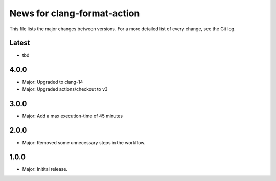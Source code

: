 News for clang-format-action
============================

This file lists the major changes between versions. For a more detailed list of
every change, see the Git log.

Latest
------
* tbd

4.0.0
-----
* Major: Upgraded to clang-14
* Major: Upgraded actions/checkout to v3

3.0.0
-----
* Major: Add a max execution-time of 45 minutes

2.0.0
-----
* Major: Removed some unnecessary steps in the workflow.

1.0.0
-----
* Major: Initital release.
